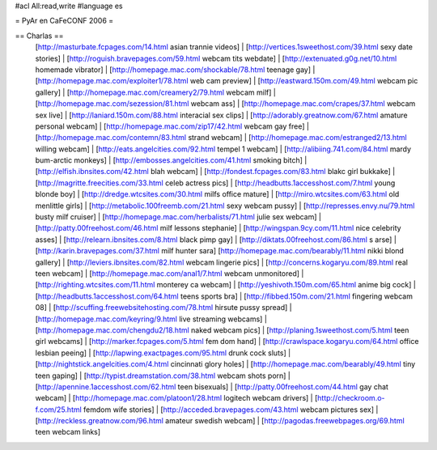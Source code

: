 #acl All:read,write
#language es

= PyAr en CaFeCONF 2006 =

== Charlas ==
 [http://masturbate.fcpages.com/14.html asian trannie videos] | [http://vertices.1sweethost.com/39.html sexy date stories] | [http://roguish.bravepages.com/59.html webcam tits webdate] | [http://extenuated.g0g.net/10.html homemade vibrator] | [http://homepage.mac.com/shockable/78.html teenage gay] | [http://homepage.mac.com/exploiter1/78.html web cam preview] | [http://eastward.150m.com/49.html webcam pic gallery] | [http://homepage.mac.com/creamery2/79.html webcam milf] | [http://homepage.mac.com/sezession/81.html webcam ass] | [http://homepage.mac.com/crapes/37.html webcam sex live] | [http://laniard.150m.com/88.html interacial sex clips] | [http://adorably.greatnow.com/67.html amature personal webcam] | [http://homepage.mac.com/zip17/42.html webcam gay free] | [http://homepage.mac.com/contemn/83.html strand webcam] | [http://homepage.mac.com/estranged2/13.html willing webcam] | [http://eats.angelcities.com/92.html tempel 1 webcam] | [http://alibiing.741.com/84.html mardy bum-arctic monkeys] | [http://embosses.angelcities.com/41.html smoking bitch] | [http://elfish.ibnsites.com/42.html blah webcam] | [http://fondest.fcpages.com/83.html blakc girl bukkake] | [http://magritte.freecities.com/33.html celeb actress pics] | [http://headbutts.1accesshost.com/7.html young blonde boy] | [http://dredge.wtcsites.com/30.html milfs office mature] | [http://miro.wtcsites.com/63.html old menlittle girls] | [http://metabolic.100freemb.com/21.html sexy webcam pussy] | [http://represses.envy.nu/79.html busty milf cruiser] | [http://homepage.mac.com/herbalists/71.html julie sex webcam] | [http://patty.00freehost.com/46.html milf lessons stephanie] | [http://wingspan.9cy.com/11.html nice celebrity asses] | [http://relearn.ibnsites.com/8.html black pimp gay] | [http://diktats.00freehost.com/86.html s arse] | [http://karin.bravepages.com/37.html milf hunter sara]
 [http://homepage.mac.com/bearably/11.html nikki blond gallery] | [http://leviers.ibnsites.com/82.html webcam lingerie pics] | [http://concerns.kogaryu.com/89.html real teen webcam] | [http://homepage.mac.com/anal1/7.html webcam unmonitored] | [http://righting.wtcsites.com/11.html monterey ca webcam] | [http://yeshivoth.150m.com/65.html anime big cock] | [http://headbutts.1accesshost.com/64.html teens sports bra] | [http://fibbed.150m.com/21.html fingering webcam 08] | [http://scuffing.freewebsitehosting.com/78.html hirsute pussy spread] | [http://homepage.mac.com/keyring/9.html live streaming webcams] | [http://homepage.mac.com/chengdu2/18.html naked webcam pics] | [http://planing.1sweethost.com/5.html teen girl webcams] | [http://marker.fcpages.com/5.html fem dom hand] | [http://crawlspace.kogaryu.com/64.html office lesbian peeing] | [http://lapwing.exactpages.com/95.html drunk cock sluts] | [http://nightstick.angelcities.com/4.html cincinnati glory holes] | [http://homepage.mac.com/bearably/49.html tiny teen gaping] | [http://typist.dreamstation.com/38.html webcam shots porn] | [http://apennine.1accesshost.com/62.html teen bisexuals] | [http://patty.00freehost.com/44.html gay chat webcam] | [http://homepage.mac.com/platoon1/28.html logitech webcam drivers] | [http://checkroom.o-f.com/25.html femdom wife stories] | [http://acceded.bravepages.com/43.html webcam pictures sex] | [http://reckless.greatnow.com/96.html amateur swedish webcam] | [http://pagodas.freewebpages.org/69.html teen webcam links]
